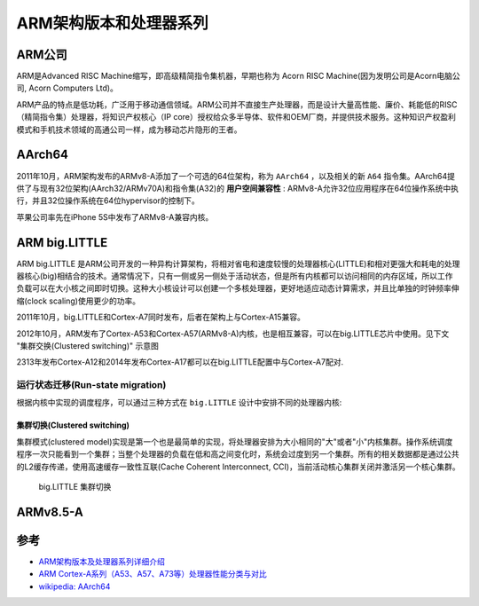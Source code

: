.. _arm_infra:

========================
ARM架构版本和处理器系列
========================

ARM公司
========

ARM是Advanced RISC Machine缩写，即高级精简指令集机器，早期也称为 Acorn RISC Machine(因为发明公司是Acorn电脑公司, Acorn Computers Ltd)。

ARM产品的特点是低功耗，广泛用于移动通信领域。ARM公司并不直接生产处理器，而是设计大量高性能、廉价、耗能低的RISC （精简指令集）处理器，将知识产权核心（IP core）授权给众多半导体、软件和OEM厂商，并提供技术服务。这种知识产权盈利模式和手机技术领域的高通公司一样，成为移动芯片隐形的王者。

AArch64
==========

2011年10月，ARM架构发布的ARMv8-A添加了一个可选的64位架构，称为 ``AArch64`` ，以及相关的新 ``A64`` 指令集。AArch64提供了与现有32位架构(AArch32/ARMv70A)和指令集(A32)的 **用户空间兼容性** : ARMv8-A允许32位应用程序在64位操作系统中执行，并且32位操作系统在64位hypervisor的控制下。

苹果公司率先在iPhone 5S中发布了ARMv8-A兼容内核。

ARM big.LITTLE
==================

ARM big.LITTLE 是ARM公司开发的一种异构计算架构，将相对省电和速度较慢的处理器核心(LITTLE)和相对更强大和耗电的处理器核心(big)相结合的技术。通常情况下，只有一侧或另一侧处于活动状态，但是所有内核都可以访问相同的内存区域，所以工作负载可以在大小核之间即时切换。这种大小核设计可以创建一个多核处理器，更好地适应动态计算需求，并且比单独的时钟频率伸缩(clock scaling)使用更少的功率。

2011年10月，big.LITTLE和Cortex-A7同时发布，后者在架构上与Cortex-A15兼容。

2012年10月，ARM发布了Cortex-A53和Cortex-A57(ARMv8-A)内核，也是相互兼容，可以在big.LITTLE芯片中使用。见下文 "集群交换(Clustered switching)" 示意图

2313年发布Cortex-A12和2014年发布Cortex-A17都可以在big.LITTLE配置中与Cortex-A7配对.

运行状态迁移(Run-state migration)
---------------------------------

根据内核中实现的调度程序，可以通过三种方式在 ``big.LITTLE`` 设计中安排不同的处理器内核:

集群切换(Clustered switching)
~~~~~~~~~~~~~~~~~~~~~~~~~~~~~~

集群模式(clustered model)实现是第一个也是最简单的实现，将处理器安排为大小相同的"大"或者"小"内核集群。操作系统调度程序一次只能看到一个集群；当整个处理器的负载在低和高之间变化时，系统会过度到另一个集群。所有的相关数据都是通过公共的L2缓存传递，使用高速缓存一致性互联(Cache Coherent Interconnect, CCI)，当前活动核心集群关闭并激活另一个核心集群。

.. figure:: ../../_static/arm/architecture/Big.Little_Cluster_Switching.png
   :scale: 70

   big.LITTLE 集群切换

.. _arm_v8.5-a:

ARMv8.5-A
===========



参考
======

- `ARM架构版本及处理器系列详细介绍 <https://blog.csdn.net/qq_34160841/article/details/105611131>`_
- `ARM Cortex-A系列（A53、A57、A73等）处理器性能分类与对比 <https://zhuanlan.zhihu.com/p/182992875>`_
- `wikipedia: AArch64 <https://en.wikipedia.org/wiki/AArch64>`_
